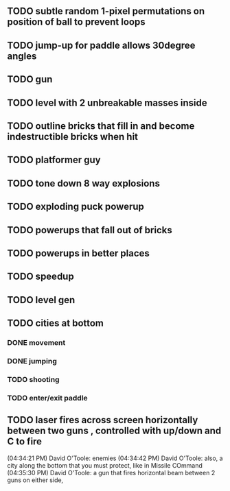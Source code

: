 ** TODO subtle random 1-pixel permutations on position of ball to prevent loops
** TODO jump-up for paddle allows 30degree angles
** TODO gun
** TODO level with 2 unbreakable masses inside
** TODO outline bricks that fill in and become indestructible bricks when hit
** TODO platformer guy
** TODO tone down 8 way explosions
** TODO exploding puck powerup
** TODO powerups that fall out of bricks
** TODO powerups in better places
** TODO speedup
** TODO level gen
** TODO cities at bottom
*** DONE movement
CLOSED: [2009-12-03 Thu 11:54]
*** DONE jumping
CLOSED: [2009-12-03 Thu 11:54]
*** TODO shooting
*** TODO enter/exit paddle
** TODO laser fires across screen horizontally between two guns , controlled with up/down and C to fire
(04:34:21 PM) David O'Toole: enemies
(04:34:42 PM) David O'Toole: also, a city along the bottom that you must protect, like in Missile COmmand
(04:35:30 PM) David O'Toole: a gun that fires horizontal beam between 2 guns on either side,
